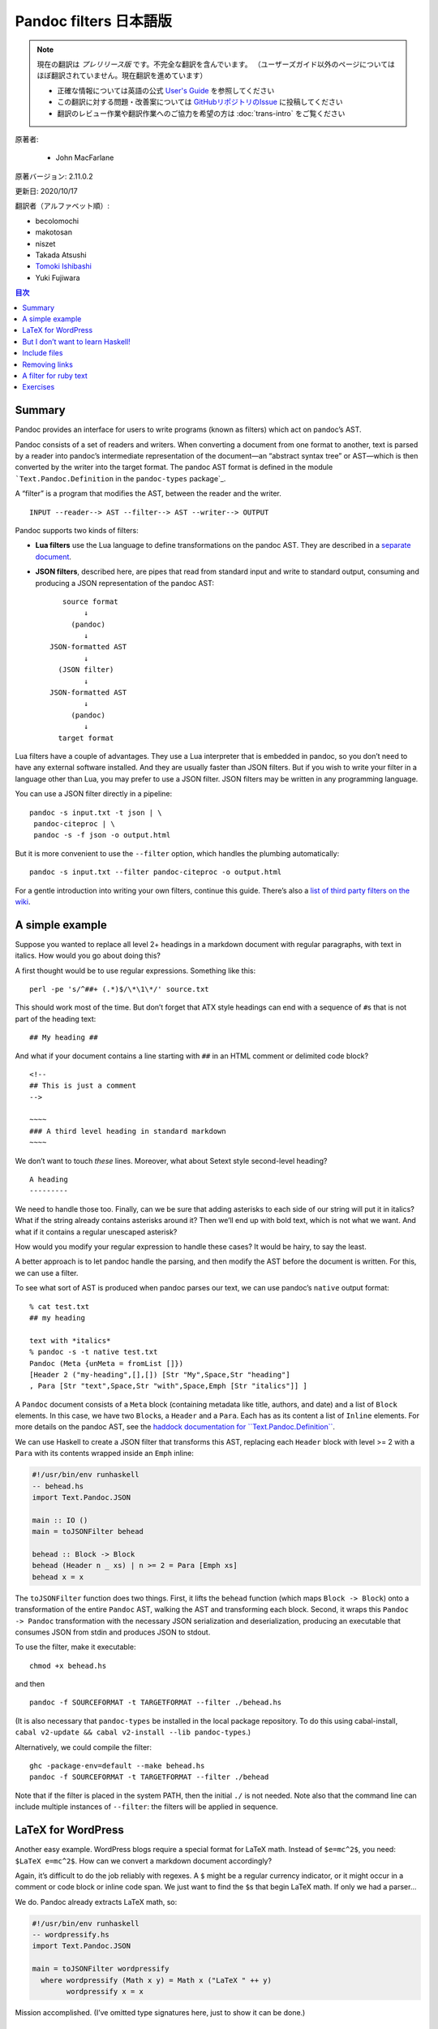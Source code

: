 
===========================================================
Pandoc filters 日本語版
===========================================================

.. note::

   現在の翻訳は *プレリリース版* です。不完全な翻訳を含んでいます。
   （ユーザーズガイド以外のページについてはほぼ翻訳されていません。現在翻訳を進めています）

   * 正確な情報については英語の公式 `User's Guide <https://pandoc.org/MANUAL.html>`_ を参照してください
   * この翻訳に対する問題・改善案については `GitHubリポジトリのIssue <https://github.com/pandoc-jp/pandoc-doc-ja/issues>`_ に投稿してください
   * 翻訳のレビュー作業や翻訳作業へのご協力を希望の方は :doc:`trans-intro` をご覧ください

原著者:

   * John MacFarlane

原著バージョン: 2.11.0.2

更新日: 2020/10/17

翻訳者（アルファベット順）:

* becolomochi
* makotosan
* niszet
* Takada Atsushi
* `Tomoki Ishibashi <https://ishibaki.github.io>`_
* Yuki Fujiwara

.. contents:: 目次
   :depth: 3

Summary
=======

Pandoc provides an interface for users to write programs (known as
filters) which act on pandoc’s AST.

Pandoc consists of a set of readers and writers. When converting a
document from one format to another, text is parsed by a reader into
pandoc’s intermediate representation of the document—an “abstract syntax
tree” or AST—which is then converted by the writer into the target
format. The pandoc AST format is defined in the module
```Text.Pandoc.Definition`` in the ``pandoc-types`` package`_.

A “filter” is a program that modifies the AST, between the reader and
the writer.

::

   INPUT --reader--> AST --filter--> AST --writer--> OUTPUT

Pandoc supports two kinds of filters:

-  **Lua filters** use the Lua language to define transformations on the
   pandoc AST. They are described in a `separate document`_.

-  **JSON filters**, described here, are pipes that read from standard
   input and write to standard output, consuming and producing a JSON
   representation of the pandoc AST:

   ::

                             source format
                                  ↓
                               (pandoc)
                                  ↓
                          JSON-formatted AST
                                  ↓
                            (JSON filter)
                                  ↓
                          JSON-formatted AST
                                  ↓
                               (pandoc)
                                  ↓
                            target format

Lua filters have a couple of advantages. They use a Lua interpreter that
is embedded in pandoc, so you don’t need to have any external software
installed. And they are usually faster than JSON filters. But if you
wish to write your filter in a language other than Lua, you may prefer
to use a JSON filter. JSON filters may be written in any programming
language.

You can use a JSON filter directly in a pipeline:

::

   pandoc -s input.txt -t json | \
    pandoc-citeproc | \
    pandoc -s -f json -o output.html

But it is more convenient to use the ``--filter`` option, which handles
the plumbing automatically:

::

   pandoc -s input.txt --filter pandoc-citeproc -o output.html

For a gentle introduction into writing your own filters, continue this
guide. There’s also a `list of third party filters on the wiki`_.

A simple example
================

Suppose you wanted to replace all level 2+ headings in a markdown
document with regular paragraphs, with text in italics. How would you go
about doing this?

A first thought would be to use regular expressions. Something like
this:

::

   perl -pe 's/^##+ (.*)$/\*\1\*/' source.txt

This should work most of the time. But don’t forget that ATX style
headings can end with a sequence of ``#``\ s that is not part of the
heading text:

::

   ## My heading ##

And what if your document contains a line starting with ``##`` in an
HTML comment or delimited code block?

::

   <!--
   ## This is just a comment
   -->

   ~~~~
   ### A third level heading in standard markdown
   ~~~~

We don’t want to touch *these* lines. Moreover, what about Setext style
second-level heading?

::

   A heading
   ---------

We need to handle those too. Finally, can we be sure that adding
asterisks to each side of our string will put it in italics? What if the
string already contains asterisks around it? Then we’ll end up with bold
text, which is not what we want. And what if it contains a regular
unescaped asterisk?

How would you modify your regular expression to handle these cases? It
would be hairy, to say the least.

A better approach is to let pandoc handle the parsing, and then modify
the AST before the document is written. For this, we can use a filter.

To see what sort of AST is produced when pandoc parses our text, we can
use pandoc’s ``native`` output format:

::

   % cat test.txt
   ## my heading

   text with *italics*
   % pandoc -s -t native test.txt
   Pandoc (Meta {unMeta = fromList []})
   [Header 2 ("my-heading",[],[]) [Str "My",Space,Str "heading"]
   , Para [Str "text",Space,Str "with",Space,Emph [Str "italics"]] ]

A ``Pandoc`` document consists of a ``Meta`` block (containing metadata
like title, authors, and date) and a list of ``Block`` elements. In this
case, we have two ``Block``\ s, a ``Header`` and a ``Para``. Each has as
its content a list of ``Inline`` elements. For more details on the
pandoc AST, see the `haddock documentation for
``Text.Pandoc.Definition```_.

We can use Haskell to create a JSON filter that transforms this AST,
replacing each ``Header`` block with level >= 2 with a ``Para`` with its
contents wrapped inside an ``Emph`` inline:

.. code:: haskell

   #!/usr/bin/env runhaskell
   -- behead.hs
   import Text.Pandoc.JSON

   main :: IO ()
   main = toJSONFilter behead

   behead :: Block -> Block
   behead (Header n _ xs) | n >= 2 = Para [Emph xs]
   behead x = x

The ``toJSONFilter`` function does two things. First, it lifts the
``behead`` function (which maps ``Block -> Block``) onto a
transformation of the entire ``Pandoc`` AST, walking the AST and
transforming each block. Second, it wraps this ``Pandoc -> Pandoc``
transformation with the necessary JSON serialization and
deserialization, producing an executable that consumes JSON from stdin
and produces JSON to stdout.

To use the filter, make it executable:

::

   chmod +x behead.hs

and then

::

   pandoc -f SOURCEFORMAT -t TARGETFORMAT --filter ./behead.hs

(It is also necessary that ``pandoc-types`` be installed in the local
package repository. To do this using cabal-install,
``cabal v2-update && cabal v2-install --lib pandoc-types``.)

Alternatively, we could compile the filter:

::

   ghc -package-env=default --make behead.hs
   pandoc -f SOURCEFORMAT -t TARGETFORMAT --filter ./behead

Note that if the filter is placed in the system PATH, then the initial
``./`` is not needed. Note also that the command line can include
multiple instances of ``--filter``: the filters will be applied in
sequence.

LaTeX for WordPress
===================

Another easy example. WordPress blogs require a special format for LaTeX
math. Instead of ``$e=mc^2$``, you need: ``$LaTeX e=mc^2$``. How can we
convert a markdown document accordingly?

Again, it’s difficult to do the job reliably with regexes. A ``$`` might
be a regular currency indicator, or it might occur in a comment or code
block or inline code span. We just want to find the ``$``\ s that begin
LaTeX math. If only we had a parser…

We do. Pandoc already extracts LaTeX math, so:

.. code:: haskell

   #!/usr/bin/env runhaskell
   -- wordpressify.hs
   import Text.Pandoc.JSON

   main = toJSONFilter wordpressify
     where wordpressify (Math x y) = Math x ("LaTeX " ++ y)
           wordpressify x = x

Mission accomplished. (I’ve omitted type signatures here, just to show
it can be done.)

But I don’t want to learn Haskell!
==================================

While it’s easiest to write pandoc filters in Haskell, it is fairly easy
to write them in python using the ``pandocfilters`` package. The package
is in PyPI and can be installed using ``pip install pandocfilters`` or
``easy_install pandocfilters``.

Here’s our “beheading” filter in python:

.. code:: python

   #!/usr/bin/env python

   """
   Pandoc filter to convert all level 2+ headings to paragraphs with
   emphasized text.
   """

   from pandocfilters import toJSONFilter, Emph, Para

   def behead(key, value, format, meta):
     if key == 'Header' and value[0] >= 2:
       return Para([Emph(value[2])])

   if __name__ == "__main__":
     toJSONFilter(behead)

``toJSONFilter(behead)`` walks the AST and applies the ``behead`` action
to each element. If ``behead`` returns nothing, the node is unchanged;
if it returns an object, the node is replaced; if it returns a list, the
new list is spliced in.

Note that, although these parameters are not used in this example,
``format`` provides access to the target format, and ``meta`` provides
access to the document’s metadata.

There are many examples of python filters in `the pandocfilters
repository`_.

For a more Pythonic alternative to pandocfilters, see the `panflute`_
library. Don’t like Python? There are also ports of pandocfilters in
`PHP`_, `perl`_, `javascript/node.js`_, `Groovy`_, and `Ruby`_.

Starting with pandoc 2.0, pandoc includes built-in support for writing
filters in lua. The lua interpreter is built in to pandoc, so a lua
filter does not require any additional software to run. See the
`documentation on lua filters`_.

Include files
=============

So none of our transforms have involved IO. How about a script that
reads a markdown document, finds all the inline code blocks with
attribute ``include``, and replaces their contents with the contents of
the file given?

.. code:: haskell

   #!/usr/bin/env runhaskell
   -- includes.hs
   import Text.Pandoc.JSON
   import qualified Data.Text.IO as TIO
   import qualified Data.Text as T

   doInclude :: Block -> IO Block
   doInclude cb@(CodeBlock (id, classes, namevals) contents) =
     case lookup "include" namevals of
          Just f     -> CodeBlock (id, classes, namevals) <$>
                         TIO.readFile (T.unpack f)
          Nothing    -> return cb
   doInclude x = return x

   main :: IO ()
   main = toJSONFilter doInclude

Try this on the following:

::

   Here's the pandoc README:

   ~~~~ {include="README"}
   this will be replaced by contents of README
   ~~~~

Removing links
==============

What if we want to remove every link from a document, retaining the
link’s text?

.. code:: haskell

   #!/usr/bin/env runhaskell
   -- delink.hs
   import Text.Pandoc.JSON

   main = toJSONFilter delink

   delink :: Inline -> [Inline]
   delink (Link _ txt _) = txt
   delink x              = [x]

Note that ``delink`` can’t be a function of type ``Inline -> Inline``,
because the thing we want to replace the link with is not a single
``Inline`` element, but a list of them. So we make ``delink`` a function
from an ``Inline`` element to a list of ``Inline`` elements.
``toJSONFilter`` can still lift this function to a transformation of
type ``Pandoc -> Pandoc``.

A filter for ruby text
======================

Finally, here’s a nice real-world example, developed on the
`pandoc-discuss`_ list. Qubyte wrote:

   I’m interested in using pandoc to turn my markdown notes on Japanese
   into nicely set HTML and (Xe)LaTeX. With HTML5, ruby (typically used
   to phonetically read chinese characters by placing text above or to
   the side) is standard, and support from browsers is emerging (Webkit
   based browsers appear to fully support it). For those browsers that
   don’t support it yet (notably Firefox) the feature falls back in a
   nice way by placing the phonetic reading inside brackets to the side
   of each Chinese character, which is suitable for other output formats
   too. As for (Xe)LaTeX, ruby is not an issue.

   At the moment, I use inline HTML to achieve the result when the
   conversion is to HTML, but it’s ugly and uses a lot of keystrokes,
   for example

   .. code:: xml

      <ruby>ご<rt></rt>飯<rp>（</rp><rt>はん</rt><rp>）</rp></ruby>

   sets ご飯 “gohan” with “han” spelt phonetically above the second
   character, or to the right of it in brackets if the browser does not
   support ruby. I’d like to have something more like

   ::

      r[はん](飯)

   or any keystroke saving convention would be welcome.

We came up with the following script, which uses the convention that a
markdown link with a URL beginning with a hyphen is interpreted as ruby:

::

   [はん](-飯)

.. code:: haskell

   {-# LANGUAGE OverloadedStrings #-}
   -- handleruby.hs
   import Text.Pandoc.JSON
   import System.Environment (getArgs)
   import qualified Data.Text as T

   handleRuby :: Maybe Format -> Inline -> Inline
   handleRuby (Just format) x@(Link attr [Str ruby] (src,_)) =
     case T.uncons src of
       Just ('-',kanji)
         | format == Format "html" -> RawInline format $
           "<ruby>" <> kanji <> "<rp>(</rp><rt>" <> ruby <>
           "</rt><rp>)</rp></ruby>"
         | format == Format "latex" -> RawInline format $
           "\\ruby{" <> kanji <> "}{" <> ruby <> "}"
         | otherwise -> Str ruby
       _ -> x
   handleRuby _ x = x

   main :: IO ()
   main = toJSONFilter handleRuby

Note that, when a script is called using ``--filter``, pandoc passes it
the target format as the first argument. When a function’s first
argument is of type ``Maybe Format``, ``toJSONFilter`` will
automatically assign it ``Just`` the target format or ``Nothing``.

We compile our script:

::

   ghc --make handleRuby

Then run it:

::

   % pandoc -F ./handleRuby -t html
   [はん](-飯)
   ^D
   <p><ruby>飯<rp>(</rp><rt>はん</rt><rp>)</rp></ruby></p>
   % pandoc -F ./handleRuby -t latex
   [はん](-飯)
   ^D
   \ruby{飯}{はん}

Note: to use this to generate PDFs via LaTeX, you’ll need to use
``--pdf-engine=xelatex``, specify a ``mainfont`` that has the Japanese
characters (e.g. “Noto Sans CJK TC”), and add ``\usepackage{ruby}`` to
your template or header-includes.

Exercises
=========

1. Put all the regular text in a markdown document in ALL CAPS (without
   touching text in URLs or link titles).

2. Remove all horizontal rules from a document.

3. Renumber all enumerated lists with roman numerals.

4. Replace each delimited code block with class ``dot`` with an image
   generated by running ``dot -Tpng`` (from graphviz) on the contents of
   the code block.

5. Find all code blocks with class ``python`` and run them using the
   python interpreter, printing the results to the console.

.. _``Text.Pandoc.Definition`` in the ``pandoc-types`` package: https://hackage.haskell.org/package/pandoc-types/docs/Text-Pandoc-Definition.html
.. _separate document: lua-filters.html
.. _list of third party filters on the wiki: https://github.com/jgm/pandoc/wiki/Pandoc-Filters
.. _haddock documentation for ``Text.Pandoc.Definition``: https://hackage.haskell.org/package/pandoc-types
.. _the pandocfilters repository: https://github.com/jgm/pandocfilters
.. _panflute: https://pypi.org/project/panflute
.. _PHP: https://github.com/vinai/pandocfilters-php
.. _perl: https://metacpan.org/pod/Pandoc::Filter
.. _javascript/node.js: https://github.com/mvhenderson/pandoc-filter-node
.. _Groovy: https://github.com/dfrommi/groovy-pandoc
.. _Ruby: https://heerdebeer.org/Software/markdown/paru/
.. _documentation on lua filters: https://pandoc.org/lua-filters.html
.. _pandoc-discuss: https://groups.google.com/group/pandoc-discuss/browse_thread/thread/7baea325565878c8
